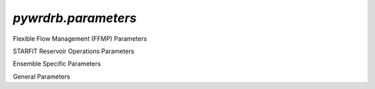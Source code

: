 `pywrdrb.parameters`
================

Flexible Flow Management (FFMP) Parameters

.. autosummary::
   :toctree: generated/
   :nosignatures:

    pywrdrb.parameters.FfmpNycRunningAvgParameter
    pywrdrb.parameters.FfmpNjRunningAvgParameter
    pywrdrb.parameters.NYCCombinedReleaseFactor
    pywrdrb.parameters.NYCFloodRelease
    pywrdrb.parameters.TotalReleaseNeededForDownstreamMRF
    pywrdrb.parameters.VolBalanceNYCDownstreamMRF_step1
    pywrdrb.parameters.VolBalanceNYCDownstreamMRF_step2
    pywrdrb.parameters.VolBalanceNYCDemand    
    pywrdrb.parameters.LowerBasinMaxMRFContribution
    pywrdrb.parameters.VolBalanceLowerBasinMRFAggregate
    pywrdrb.parameters.VolBalanceLowerBasinMRFIndividual

    

STARFIT Reservoir Operations Parameters

.. autosummary::
   :toctree: generated/
   :nosignatures:
   
    pywrdrb.parameters.STARFITReservoirRelease
    

Ensemble Specific Parameters

.. autosummary::
   :toctree: generated/
   :nosignatures:
   
    pywrdrb.parameters.FlowEnsemble
    pywrdrb.parameters.PredictionEnsemble

General Parameters

.. autosummary::
   :toctree: generated/
   :nosignatures:

   pywrdrb.parameters.LaggedReservoirRelease